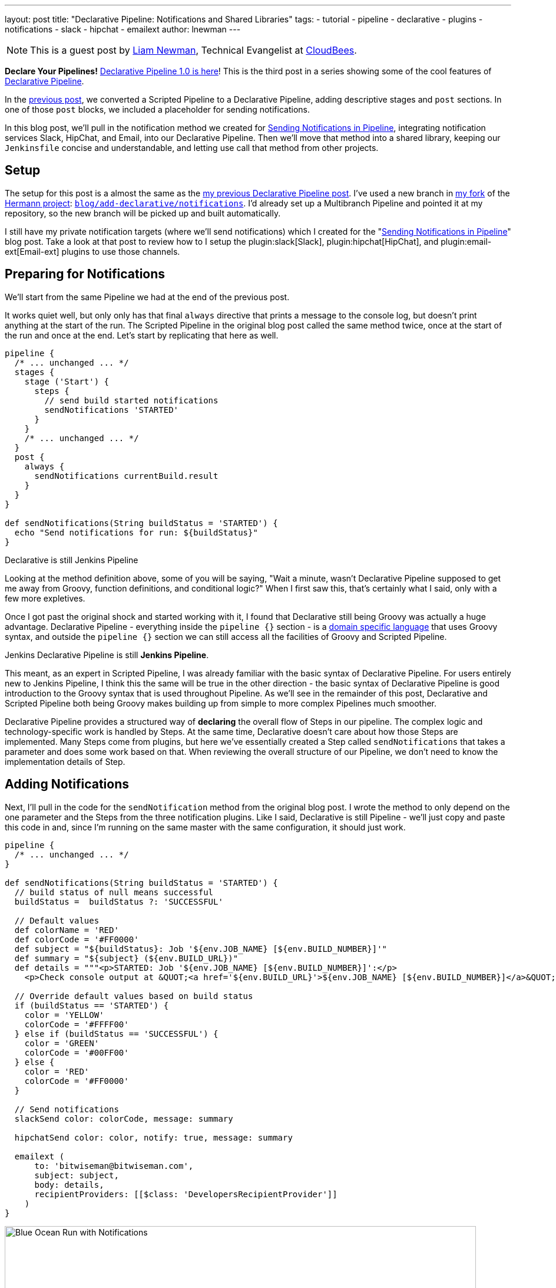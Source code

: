 ---
layout: post
title: "Declarative Pipeline: Notifications and Shared Libraries"
tags:
- tutorial
- pipeline
- declarative
- plugins
- notifications
- slack
- hipchat
- emailext
author: lnewman
---

NOTE: This is a guest post by link:https://github.com/bitwiseman[Liam Newman],
Technical Evangelist at link:https://cloudbees.com[CloudBees].

**Declare Your Pipelines!**
link:/blog/2017/02/03/declarative-pipeline-ga/[Declarative Pipeline 1.0 is here]!
This is the third post in a series showing some of the cool features of
link:/doc/book/pipeline/syntax/#declarative-pipeline[Declarative Pipeline].


In the
link:/blog/2017/02/10/declarative-html-publisher/[previous post],
we converted a Scripted Pipeline to a Declarative Pipeline, adding descriptive stages
and `post` sections.  In one of those `post` blocks, we included a placeholder for
sending notifications.

In this blog post, we'll pull in the notification method we created for
link:/blog/2016/07/18/pipline-notifications/[Sending Notifications in Pipeline],
integrating notification services Slack, HipChat, and Email, into our Declarative Pipeline.
Then we'll move that method into a shared library,
keeping our `Jenkinsfile` concise and understandable,
and letting use call that method from other projects.

== Setup

The setup for this post is a almost the same as the
link:/blog/2017/02/10/declarative-html-publisher/[my previous Declarative Pipeline post].
I've used a new branch in
link:https://github.com/bitwiseman/hermann[my fork] of the
link:https://github.com/reiseburo/hermann[Hermann project]:
link:https://github.com/bitwiseman/hermann/tree/blog/declarative/notifications[`blog/add-declarative/notifications`].
I'd already set up a Multibranch Pipeline and pointed it at my repository,
so the new branch will be picked up and built automatically.

I still have my private notification targets (where we'll send notifications) which I created for the
"link:/blog/2016/07/18/pipline-notifications/[Sending Notifications in Pipeline]" blog post.
Take a look at that post to review how to I setup the
plugin:slack[Slack],
plugin:hipchat[HipChat],
and plugin:email-ext[Email-ext]
plugins to use those channels.


== Preparing for Notifications

We'll start from the same Pipeline we had at the end of the previous post.

It works quiet well, but only only has  that final `always` directive that prints a message to the console log,
but doesn't print anything at the start of the run.
The Scripted Pipeline in the original blog post called the same method twice,
once at the start of the run and once at the end.
Let's start by replicating that here as well.

[source, groovy]
----
pipeline {
  /* ... unchanged ... */
  stages {
    stage ('Start') {
      steps {
        // send build started notifications
        sendNotifications 'STARTED'
      }
    }
    /* ... unchanged ... */
  }
  post {
    always {
      sendNotifications currentBuild.result
    }
  }
}

def sendNotifications(String buildStatus = 'STARTED') {
  echo "Send notifications for run: ${buildStatus}"
}
----

// TODO: still re-editing this section.
.Declarative is still Jenkins Pipeline
****
Looking at the method definition above, some of you will be saying,
"Wait a minute, wasn't Declarative Pipeline supposed to get me away from
Groovy, function definitions, and conditional logic?"
When I first saw this, that's certainly what I said, only with a few more expletives.

Once I got past the original shock and started working with it,
I found that Declarative still being Groovy was actually a huge advantage.
Declarative Pipeline - everything inside the `pipeline {}` section -
is a
link:https://en.wikipedia.org/wiki/Domain-specific_language[domain specific language]
that uses Groovy syntax,
and outside the `pipeline {}` section
we can still access all the facilities of Groovy and Scripted Pipeline.

Jenkins Declarative Pipeline is still *Jenkins Pipeline*.

This meant, as an expert in Scripted Pipeline, I was already familiar with the
basic syntax of Declarative Pipeline.
For users entirely new to Jenkins Pipeline, I think this the same will be true in the other direction -
the basic syntax of Declarative Pipeline is good introduction to the Groovy syntax that is
used throughout Pipeline.
As we'll see in the remainder of this post, Declarative and Scripted Pipeline both being Groovy
makes building up from simple to more complex Pipelines much smoother.

Declarative Pipeline provides a structured way of *declaring* the overall flow of Steps in our pipeline.
The complex logic and technology-specific work is handled by Steps.
At the same time, Declarative doesn't care about how those Steps are implemented.
Many Steps come from plugins, but here we've essentially created a Step called
`sendNotifications` that takes a parameter and does some work based on that.
When reviewing the overall structure of our Pipeline,
we don't need to know the implementation details of Step.
****

== Adding Notifications

Next, I'll pull in the code for the `sendNotification` method from the original blog post.
I wrote the method to only depend on the one parameter and the Steps from the
three notification plugins.
Like I said, Declarative is still Pipeline -
we'll just copy and paste this code in and,
since I'm running on the same master with the same configuration,
it should just work.

[source, groovy]
----
pipeline {
  /* ... unchanged ... */
}

def sendNotifications(String buildStatus = 'STARTED') {
  // build status of null means successful
  buildStatus =  buildStatus ?: 'SUCCESSFUL'

  // Default values
  def colorName = 'RED'
  def colorCode = '#FF0000'
  def subject = "${buildStatus}: Job '${env.JOB_NAME} [${env.BUILD_NUMBER}]'"
  def summary = "${subject} (${env.BUILD_URL})"
  def details = """<p>STARTED: Job '${env.JOB_NAME} [${env.BUILD_NUMBER}]':</p>
    <p>Check console output at &QUOT;<a href='${env.BUILD_URL}'>${env.JOB_NAME} [${env.BUILD_NUMBER}]</a>&QUOT;</p>"""

  // Override default values based on build status
  if (buildStatus == 'STARTED') {
    color = 'YELLOW'
    colorCode = '#FFFF00'
  } else if (buildStatus == 'SUCCESSFUL') {
    color = 'GREEN'
    colorCode = '#00FF00'
  } else {
    color = 'RED'
    colorCode = '#FF0000'
  }

  // Send notifications
  slackSend color: colorCode, message: summary

  hipchatSend color: color, notify: true, message: summary

  emailext (
      to: 'bitwiseman@bitwiseman.com',
      subject: subject,
      body: details,
      recipientProviders: [[$class: 'DevelopersRecipientProvider']]
    )
}
----

image::/images/post-images/2017-02-14/blueocean-notifications.png[Blue Ocean Run with Notifications, role="center", width=800]

== Moving Notifications to Shared Library

Our current pipeline is pretty good, we have our Declarative Pipeline sending notifications.
However, the notification method takes up about a third of our `Jenkinsfile`.
It is a bit of a distraction.
Also, as Jenkins admin, I'd like to share that notification method among all my projects
without copying it to each new project and then having maintain all the copies.
I want to move that method to a
link:/doc/book/pipeline/shared-libraries/[Shared Library].

Shared Libraries are not specific to Declarative. They were released in their
current form several months ago and were useful in Scripted Pipeline.
Since Declarative is still Pipeline, we can use them here as well.
While not every method like this one should go into a Shared Library,
Declarative's focus on overall pipeline flow makes it much clearer what
parts of a pipeline are candidates for moving to a shared library.
// TODO: Might be a good idea to put a short statement of how you judge what should and shouldn't go into a Shared Library

=== Setting up a Shared Library

I've created a simple shared library repository for this series of posts, called
link:https://github.com/bitwiseman/jenkins-pipeline-shared[jenkins-pipeline-shared].
The shared library functionality has too many configuration options to cover in one post.
I've chosen to configure this library as a "Global Pipeline Library",
accessible from any project on my Jenkins master.
To setup a "Global Pipeline Library", navigated to "Manage Jenkins" -> "Configure System"
in the Jenkins web UI.
Then, under "Global Pipeline Libraries", I've added a new library.
I've the name `bitwiseman-shared`, pointed it at my repository,
and set the default branch for the library to `master` (we ),
but I'll override that in my `Jenkinsfile`.

image::/images/post-images/2017-02-14/shared-library.png[Global Pipeline Library, role="center", width=800]

=== Moving the Code to the Library

Moving a method or class to a library involves creating a file with the name of our method,
adding our method to that file as a `call()` method,
and removing the method from our local `Jenkinsfile`.
We'll also have the option to add help text to the library.
Library's can be set to load "implicitly",
making their default branch automatically available to all Pipelines,
or they can be loaded manually using a `@Library` annotation.
The branch for implicitly loaded libraries can also be overridden using the `@Library` annotation.

There are a few limitations for methods in Shared Libraries, but they don't apply here.
The minimal set of dependencies for `sendNotifications` means we can once again
basically copy-and-paste the code across.
We'll check this change into a branch in the library, named
`blog/declarative/notifications` the same as my branch in the `hermann` repository.
This will let us make changes on the master branch later without breaking this example.
We'll use use the `@Library` directive to tell Jenkins to use that branch's version
of the library with this Pipeline.

.Jenkinsfile
[pipeline]
----
// Declarative //
#!groovy
@Library('bitwiseman-shared@blog/declarative/notifications') _ // <1>

pipeline {
  agent {
    // Use docker container
    docker {
      image 'ruby:2.3'
    }
  }
  options {
    // Only keep the 10 most recent builds
    buildDiscarder(logRotator(numToKeepStr:'10'))
  }
  stages {
    stage ('Start') {
      steps {
        // send build started notifications
        sendNotifications 'STARTED'
      }
    }
    stage ('Install') {
      steps {
        // install required bundles
        sh 'bundle install'
      }
    }
    stage ('Build') {
      steps {
        // build
        sh 'bundle exec rake build'
      }

      post {
        success {
          // Archive the built artifacts
          archive includes: 'pkg/*.gem'
        }
      }
    }
    stage ('Test') {
      steps {
        // run tests with coverage
        sh 'bundle exec rake spec'
      }

      post {
        success {
          // publish html
          publishHTML target: [
              allowMissing: false,
              alwaysLinkToLastBuild: false,
              keepAll: true,
              reportDir: 'coverage',
              reportFiles: 'index.html',
              reportName: 'RCov Report'
            ]
        }
      }
    }
  }
  post {
    always {
      sendNotifications currentBuild.result
    }
  }
}
// Scripted //
----
<1> The `_` here is intentional.
link:https://en.wikipedia.org/wiki/Java_annotation[Java/Groovy Annotations]
such `@Library` must be applied to an element.
That is often a `using` statement, but that isn't needed here so by convention we use an `_`.

.vars/sendNotifications.groovy
[source, groovy]
----
#!/usr/bin/env groovy

/**
 * Send notifications based on build status string
 */
def call(String buildStatus = 'STARTED') {
  // build status of null means successful
  buildStatus =  buildStatus ?: 'SUCCESSFUL'

  // Default values
  def colorName = 'RED'
  def colorCode = '#FF0000'
  def subject = "${buildStatus}: Job '${env.JOB_NAME} [${env.BUILD_NUMBER}]'"
  def summary = "${subject} (${env.BUILD_URL})"
  def details = """<p>STARTED: Job '${env.JOB_NAME} [${env.BUILD_NUMBER}]':</p>
    <p>Check console output at &QUOT;<a href='${env.BUILD_URL}'>${env.JOB_NAME} [${env.BUILD_NUMBER}]</a>&QUOT;</p>"""

  // Override default values based on build status
  if (buildStatus == 'STARTED') {
    color = 'YELLOW'
    colorCode = '#FFFF00'
  } else if (buildStatus == 'SUCCESSFUL') {
    color = 'GREEN'
    colorCode = '#00FF00'
  } else {
    color = 'RED'
    colorCode = '#FF0000'
  }

  // Send notifications
  slackSend (color: colorCode, message: summary)

  hipchatSend (color: color, notify: true, message: summary)

  emailext (
      to: 'bitwiseman@bitwiseman.com',
      subject: subject,
      body: details,
      recipientProviders: [[$class: 'DevelopersRecipientProvider']]
    )
}
----

// TODO: summary image of "everything working".

== Conclusion
In this post, we added notifications to our Declarative Pipeline.
I was pleased to see how little we had to disrupt the existing flow of our pipeline to do so.
The changes were at the start and end of the file with no reformatting elsewhere.
Then with the help of the Shared Library feature,
we moved the implementation of `sendNotifications` out of `Jenkinsfile`.
This will let us easily reuse that code in other projects and maintains the clarity of our Pipeline.
In the next post, we'll cover more about shared libraries and how to
run Sauce OnDemand with xUnit Reporting in Declarative Pipeline.

== Links

* plugin:pipeline-model-definition[Declarative Pipeline plugin]
* link:/doc/book/pipeline/syntax/#declarative-pipeline[Declarative Pipeline Syntax Reference]
* link:/doc/book/pipeline/shared-libraries/[Shared Library reference]
* link:https://github.com/bitwiseman/hermann/tree/blog/declarative/notifications[Pipeline source for this post]
* link:https://github.com/bitwiseman/jenkins-pipeline-shared/tree/blog/declarative/notifications[Pipeline Shared Library source for this post]
